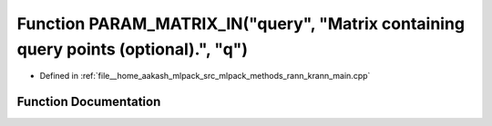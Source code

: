 .. _exhale_function_krann__main_8cpp_1a209497e7e2eede87083bbcbf7553ffa8:

Function PARAM_MATRIX_IN("query", "Matrix containing query points (optional).", "q")
====================================================================================

- Defined in :ref:`file__home_aakash_mlpack_src_mlpack_methods_rann_krann_main.cpp`


Function Documentation
----------------------


.. doxygenfunction:: PARAM_MATRIX_IN("query", "Matrix containing query points (optional).", "q")
